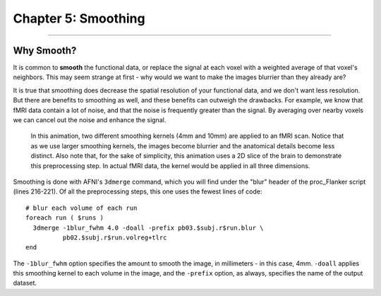 .. _05_AFNI_Smoothing:

==================
Chapter 5: Smoothing
==================


------

Why Smooth?
-----------

It is common to **smooth** the functional data, or replace the signal at each voxel with a weighted average of that voxel's neighbors. This may seem strange at first - why would we want to make the images blurrier than they already are?

It is true that smoothing does decrease the spatial resolution of your functional data, and we don't want less resolution. But there are benefits to smoothing as well, and these benefits can outweigh the drawbacks. For example, we know that fMRI data contain a lot of noise, and that the noise is frequently greater than the signal. By averaging over nearby voxels we can cancel out the noise and enhance the signal.


.. figure:: Smoothing_Demo.gif

  In this animation, two different smoothing kernels (4mm and 10mm) are applied to an fMRI scan. Notice that as we use larger smoothing kernels, the images become blurrier and the anatomical details become less distinct. Also note that, for the sake of simplicity, this animation uses a 2D slice of the brain to demonstrate this preprocessing step. In actual fMRI data, the kernel would be applied in all three dimensions.

.. (Talk about an example here of how averaging works to give rise to a true signal? I'm thinking about the example in which ten students are asked the population of the city they are in; no individual estimate is right, but averaged together it is pretty close to the true population.)

Smoothing is done with AFNI's ``3dmerge`` command, which you will find under the "blur" header of the proc_Flanker script (lines 216-221). Of all the preprocessing steps, this one uses the fewest lines of code:

::

  # blur each volume of each run 
  foreach run ( $runs )
    3dmerge -1blur_fwhm 4.0 -doall -prefix pb03.$subj.r$run.blur \
            pb02.$subj.r$run.volreg+tlrc
  end

The ``-1blur_fwhm`` option specifies the amount to smooth the image, in millimeters - in this case, 4mm. ``-doall`` applies this smoothing kernel to each volume in the image, and the ``-prefix`` option, as always, specifies the name of the output dataset.

